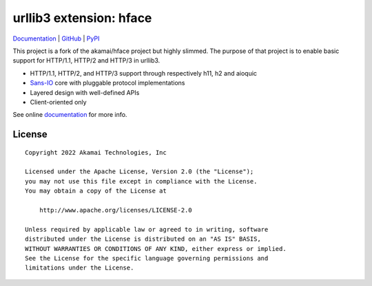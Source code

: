 
===================================================
urllib3 extension: hface
===================================================

Documentation_ | GitHub_ | PyPI_

This project is a fork of the akamai/hface project but highly slimmed.
The purpose of that project is to enable basic support for HTTP/1.1, HTTP/2 and HTTP/3 in urllib3.

* HTTP/1.1, HTTP/2, and HTTP/3 support through respectively h11, h2 and aioquic
* Sans-IO_ core with pluggable protocol implementations
* Layered design with well-defined APIs
* Client-oriented only

See online documentation_ for more info.

.. _Documentation: https://urllib3.readthedocs.io/
.. _GitHub: https://github.com/Ousret/urllib3-ext-hface
.. _PyPI: https://pypi.org/project/urllib3-ext-hface

.. _Sans-IO: https://sans-io.readthedocs.io/

License
-------

::

    Copyright 2022 Akamai Technologies, Inc

    Licensed under the Apache License, Version 2.0 (the "License");
    you may not use this file except in compliance with the License.
    You may obtain a copy of the License at

        http://www.apache.org/licenses/LICENSE-2.0

    Unless required by applicable law or agreed to in writing, software
    distributed under the License is distributed on an "AS IS" BASIS,
    WITHOUT WARRANTIES OR CONDITIONS OF ANY KIND, either express or implied.
    See the License for the specific language governing permissions and
    limitations under the License.
